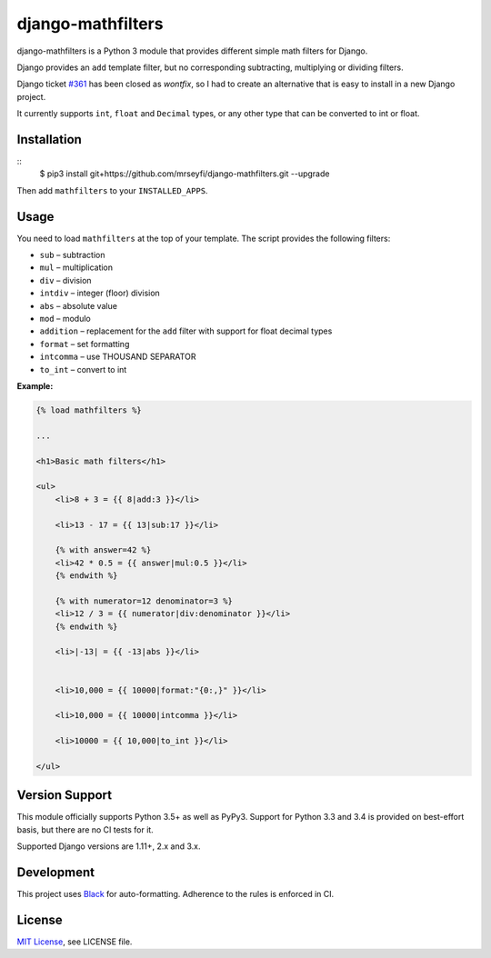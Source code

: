 ##################
django-mathfilters
##################

.. image:: https://github.com/dbrgn/django-mathfilters/workflows/CI/badge.svg
    :alt: Build status
    :target: https://github.com/mrseyfi/django-mathfilters/actions?query=branch%3Amaster


django-mathfilters is a Python 3 module that provides different simple math
filters for Django.

Django provides an ``add`` template filter, but no corresponding subtracting,
multiplying or dividing filters.

Django ticket `#361 <https://code.djangoproject.com/ticket/361>`_ has been
closed as *wontfix*, so I had to create an alternative that is easy to install
in a new Django project.

It currently supports ``int``, ``float`` and ``Decimal`` types, or any other
type that can be converted to int or float.


Installation
============

::
    $ pip3 install git+https://github.com/mrseyfi/django-mathfilters.git --upgrade

Then add ``mathfilters`` to your ``INSTALLED_APPS``.


Usage
=====

You need to load ``mathfilters`` at the top of your template. The script
provides the following filters:


* ``sub`` – subtraction
* ``mul`` – multiplication
* ``div`` – division
* ``intdiv`` – integer (floor) division
* ``abs`` – absolute value
* ``mod`` – modulo
* ``addition`` – replacement for the ``add`` filter with support for float decimal types
* ``format`` – set formatting
* ``intcomma`` – use THOUSAND SEPARATOR
* ``to_int`` – convert to int



**Example:**

.. sourcecode:: html

    {% load mathfilters %}

    ...

    <h1>Basic math filters</h1>

    <ul>
        <li>8 + 3 = {{ 8|add:3 }}</li>

        <li>13 - 17 = {{ 13|sub:17 }}</li>

        {% with answer=42 %}
        <li>42 * 0.5 = {{ answer|mul:0.5 }}</li>
        {% endwith %}

        {% with numerator=12 denominator=3 %}
        <li>12 / 3 = {{ numerator|div:denominator }}</li>
        {% endwith %}

        <li>|-13| = {{ -13|abs }}</li>


        <li>10,000 = {{ 10000|format:"{0:,}" }}</li>
        
        <li>10,000 = {{ 10000|intcomma }}</li>
        
        <li>10000 = {{ 10,000|to_int }}</li>

    </ul>


Version Support
===============

This module officially supports Python 3.5+ as well as PyPy3. Support for Python
3.3 and 3.4 is provided on best-effort basis, but there are no CI tests for it.

Supported Django versions are 1.11+, 2.x and 3.x.


Development
===========

This project uses `Black <https://black.readthedocs.io/>`__ for
auto-formatting. Adherence to the rules is enforced in CI.


License
=======

`MIT License <http://www.tldrlegal.com/license/mit-license>`_, see LICENSE file.
